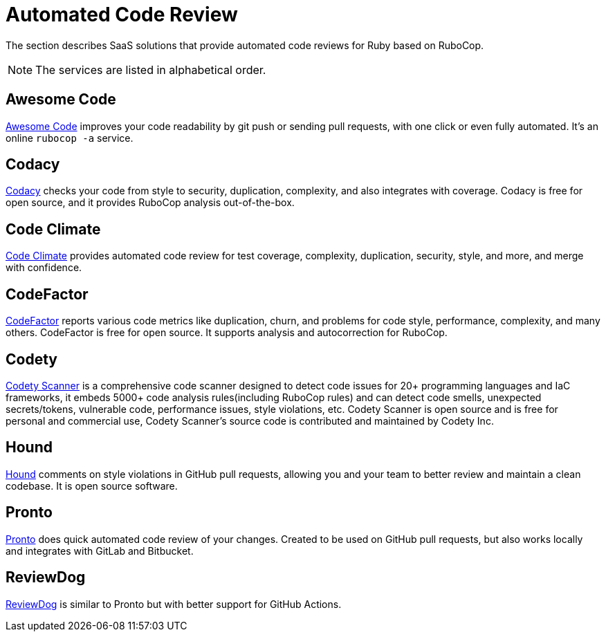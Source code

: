 = Automated Code Review

The section describes SaaS solutions that provide automated code reviews for Ruby based on RuboCop.

NOTE: The services are listed in alphabetical order.

== Awesome Code

https://awesomecode.io[Awesome Code] improves your code readability by git push or sending pull requests, with one click or even fully automated. It's an online `rubocop -a` service.

== Codacy

https://www.codacy.com/[Codacy] checks your code from style to security, duplication, complexity, and also integrates with coverage.
Codacy is free for open source, and it provides RuboCop analysis out-of-the-box.

== Code Climate

https://codeclimate.com/[Code Climate] provides automated code review for test coverage, complexity, duplication, security, style, and more, and merge with confidence.

== CodeFactor

https://www.codefactor.io[CodeFactor] reports various code metrics like duplication, churn, and problems for code style, performance, complexity, and many others. CodeFactor is free for open source. It supports analysis and autocorrection for RuboCop.

== Codety

https://github.com/codetyio/codety-scanner[Codety Scanner] is a comprehensive code scanner designed to detect code issues for 20+ programming languages and IaC frameworks, it embeds 5000+ code analysis rules(including RuboCop rules) and can detect code smells, unexpected secrets/tokens, vulnerable code, performance issues, style violations, etc. Codety Scanner is open source and is free for personal and commercial use, Codety Scanner's source code is contributed and maintained by Codety Inc.

== Hound

https://houndci.com/[Hound] comments on style violations in GitHub pull requests, allowing you and your team to better review and maintain a clean codebase.
It is open source software.

== Pronto

https://github.com/prontolabs/pronto[Pronto] does quick automated code review of your changes. Created to be used on GitHub pull requests, but also works locally and integrates with GitLab and Bitbucket.

== ReviewDog

https://github.com/reviewdog/reviewdog[ReviewDog] is similar to Pronto but with better support for GitHub Actions.
